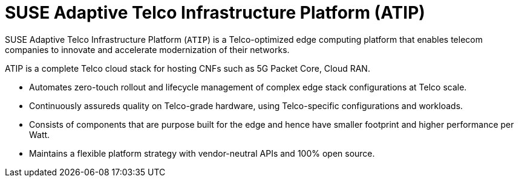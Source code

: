 [#atip]
= SUSE Adaptive Telco Infrastructure Platform (ATIP) 
:experimental:

ifdef::env-github[]
:imagesdir: ../images/
:tip-caption: :bulb:
:note-caption: :information_source:
:important-caption: :heavy_exclamation_mark:
:caution-caption: :fire:
:warning-caption: :warning:
endif::[]
:toc: preamble

SUSE Adaptive Telco Infrastructure Platform (`ATIP`) is a Telco-optimized edge computing platform that enables telecom companies to innovate and accelerate modernization of their networks.

ATIP is a complete Telco cloud stack for hosting CNFs such as 5G Packet Core, Cloud RAN.

- Automates zero-touch rollout and lifecycle management of complex edge stack configurations at Telco scale.
- Continuously assureds quality on Telco-grade hardware, using Telco-specific configurations and workloads.
- Consists of components that are purpose built for the edge and hence have smaller footprint and higher performance per Watt.
- Maintains a flexible platform strategy with vendor-neutral APIs and 100% open source.

